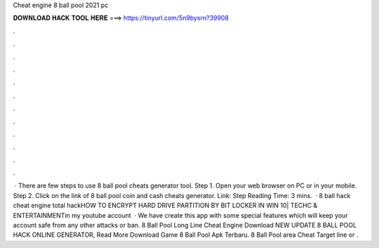 Cheat engine 8 ball pool 2021 pc

𝐃𝐎𝐖𝐍𝐋𝐎𝐀𝐃 𝐇𝐀𝐂𝐊 𝐓𝐎𝐎𝐋 𝐇𝐄𝐑𝐄 ===> https://tinyurl.com/5n9bysrn?39908

.

.

.

.

.

.

.

.

.

.

.

.

 · There are few steps to use 8 ball pool cheats generator tool. Step 1. Open your web browser on PC or in your mobile. Step 2. Click on the link of 8 ball pool coin and cash cheats generator. Link:  Step  Reading Time: 3 mins.  · 8 ball hack cheat engine total hackHOW TO ENCRYPT HARD DRIVE PARTITION BY BIT LOCKER IN WIN 10| TECHC & ENTERTAINMENTin my youtube account  · We have create this app with some special features which will keep your account safe from any other attacks or ban.  8 Ball Pool Long Line Cheat Engine Download NEW UPDATE 8 BALL POOL HACK ONLINE GENERATOR, Read More  Download Game 8 Ball Pool Apk Terbaru. 8 Ball Pool area Cheat Target line or .